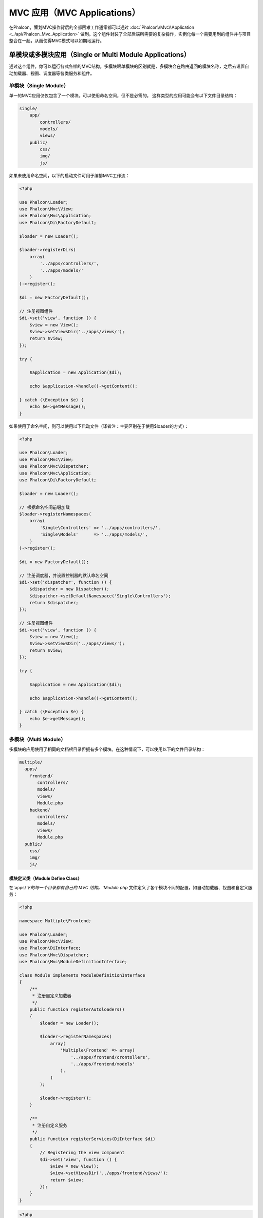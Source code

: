 MVC 应用（MVC Applications）
============================

在Phalcon，策划MVC操作背后的全部困难工作通常都可以通过 :doc:`Phalcon\\Mvc\\Application <../api/Phalcon_Mvc_Application>` 做到。这个组件封装了全部后端所需要的复杂操作，实例化每一个需要用到的组件并与项目整合在一起，从而使得MVC模式可以如期地运行。

单模块或多模块应用（Single or Multi Module Applications）
---------------------------------------------------------
通过这个组件，你可以运行各式各样的MVC结构，多模块跟单模块的区别就是，多模块会在路由返回的模块名称，之后去设置自动加载器、视图、调度器等各类服务和组件。

单模块（Single Module）
^^^^^^^^^^^^^^^^^^^^^^^
单一的MVC应用仅仅包含了一个模块。可以使用命名空间，但不是必需的。
这样类型的应用可能会有以下文件目录结构：

.. code-block:: php

    single/
        app/
            controllers/
            models/
            views/
        public/
            css/
            img/
            js/

如果未使用命名空间，以下的启动文件可用于编排MVC工作流：

.. code-block:: php

    <?php

    use Phalcon\Loader;
    use Phalcon\Mvc\View;
    use Phalcon\Mvc\Application;
    use Phalcon\Di\FactoryDefault;

    $loader = new Loader();

    $loader->registerDirs(
        array(
            '../apps/controllers/',
            '../apps/models/'
        )
    )->register();

    $di = new FactoryDefault();

    // 注册视图组件
    $di->set('view', function () {
        $view = new View();
        $view->setViewsDir('../apps/views/');
        return $view;
    });

    try {

        $application = new Application($di);

        echo $application->handle()->getContent();

    } catch (\Exception $e) {
        echo $e->getMessage();
    }

如果使用了命名空间，则可以使用以下启动文件（译者注：主要区别在于使用$loader的方式）：

.. code-block:: php

    <?php

    use Phalcon\Loader;
    use Phalcon\Mvc\View;
    use Phalcon\Mvc\Dispatcher;
    use Phalcon\Mvc\Application;
    use Phalcon\Di\FactoryDefault;

    $loader = new Loader();

    // 根据命名空间前缀加载
    $loader->registerNamespaces(
        array(
            'Single\Controllers' => '../apps/controllers/',
            'Single\Models'      => '../apps/models/',
        )
    )->register();

    $di = new FactoryDefault();

    // 注册调度器，并设置控制器的默认命名空间
    $di->set('dispatcher', function () {
        $dispatcher = new Dispatcher();
        $dispatcher->setDefaultNamespace('Single\Controllers');
        return $dispatcher;
    });

    // 注册视图组件
    $di->set('view', function () {
        $view = new View();
        $view->setViewsDir('../apps/views/');
        return $view;
    });

    try {

        $application = new Application($di);

        echo $application->handle()->getContent();

    } catch (\Exception $e) {
        echo $e->getMessage();
    }

多模块（Multi Module）
^^^^^^^^^^^^^^^^^^^^^^
多模块的应用使用了相同的文档根目录但拥有多个模块。在这种情况下，可以使用以下的文件目录结构：

.. code-block:: php

    multiple/
      apps/
        frontend/
           controllers/
           models/
           views/
           Module.php
        backend/
           controllers/
           models/
           views/
           Module.php
      public/
        css/
        img/
        js/

模块定义类（Module Define Class）
"""""""""""""""""""""""""""""""""
在`apps/`下的每一个目录都有自己的 MVC 结构。`Module.php` 文件定义了各个模块不同的配置，如自动加载器、视图和自定义服务：

.. code-block:: php

    <?php

    namespace Multiple\Frontend;

    use Phalcon\Loader;
    use Phalcon\Mvc\View;
    use Phalcon\DiInterface;
    use Phalcon\Mvc\Dispatcher;
    use Phalcon\Mvc\ModuleDefinitionInterface;

    class Module implements ModuleDefinitionInterface
    {
        /**
         * 注册自定义加载器
         */
        public function registerAutoloaders()
        {
            $loader = new Loader();

            $loader->registerNamespaces(
                array(
                    'Multiple\Frontend' => array(
                        '../apps/frontend/crontollers',
                        '../apps/frontend/models'
                    ),
                )
            );

            $loader->register();
        }

        /**
         * 注册自定义服务
         */
        public function registerServices(DiInterface $di)
        {
            // Registering the view component
            $di->set('view', function () {
                $view = new View();
                $view->setViewsDir('../apps/frontend/views/');
                return $view;
            });
        }
    }

.. code-block:: php

    <?php

    namespace Multiple\Backend;

    use Phalcon\Loader;
    use Phalcon\Mvc\View;
    use Phalcon\DiInterface;
    use Phalcon\Mvc\Dispatcher;
    use Phalcon\Mvc\ModuleDefinitionInterface;

    class BackendModule implements ModuleDefinitionInterface
    {
        /**
         * 注册自定义加载器
         */
        public function registerAutoloaders()
        {
            $loader = new Loader();

            $loader->registerNamespaces(
                array(
                    'Multiple\Backend\Controllers' => '../apps/backend/controllers/',
                    'Multiple\Backend\Models'      => '../apps/backend/models/',
                )
            );

            $loader->register();
        }

        /**
         * 注册自定义服务
         */
        public function registerServices(DiInterface $di)
        {
            // Registering a dispatcher
            $di->set('dispatcher', function () {
                $dispatcher = new Dispatcher();
                $dispatcher->setDefaultNamespace("Multiple\Backend\Controllers");
                return $dispatcher;
            });

            // Registering the view component
            $di->set('view', function () {
                $view = new View();
                $view->setViewsDir('../apps/backend/views/');
                return $view;
            });
        }
    }

还需要一个指定的启动文件来加载多模块的MVC架构：

.. code-block:: php

    <?php

    use Phalcon\Mvc\Router;
    use Phalcon\Mvc\Application;
    use Phalcon\Di\FactoryDefault;

    $di = new FactoryDefault();

    // 自定义路由
    // More information how to set the router up https://docs.phalconphp.com/zh/latest/reference/routing.html
    $di->set('router', function () {

        $router = new Router();

        $router->setDefaultModule("frontend");

        $router->add(
            "/login",
            array(
                'module'     => 'backend',
                'controller' => 'login',
                'action'     => 'index'
            )
        );

        $router->add(
            "/admin/products/:action",
            array(
                'module'     => 'backend',
                'controller' => 'products',
                'action'     => 1
            )
        );

        $router->add(
            "/products/:action",
            array(
                'controller' => 'products',
                'action'     => 1
            )
        );

        return $router;
    });

    try {

        // 创建应用
        $application = new Application($di);

        // 注册模块，包含设置模块定义类加载位置
        $application->registerModules(
            array(
                'frontend' => array(
                    'namespaceName' => 'Multiple\Frontend',
                    'className'     => 'Module',
                    'path'          => '../apps/frontend/Module.php',
                ),
                'backend'  => array(
                    'className' => 'Multiple\Frontend\BackendModule',
                    'path'      => '../apps/backend/Module.php',
                )
            )
        );

        // 处理请求
        echo $application->handle()->getContent();

    } catch (\Exception $e) {
        echo $e->getMessage();
    }

你也可以直接实例化模块定义类，类进行注册：

.. code-block:: php

    <?php

        require('../apps/backend/Module.php');
        require('../apps/frontend/Module.php');

        // 注册模块
        $application->registerModules(
            array(
                'frontend' => new FrontendModule,
                'backend'  => new BackendModule
            )
        );

如果你想在启动文件进行相关组件配置，你可以使用匿名函数来注册对应的模块：

.. code-block:: php

    <?php

    use Phalcon\Mvc\View;

    // 创建视图组件
    $view = new View();

    // 设置视图组件相关选项
    // ...

    // Register the installed modules
    $application->registerModules(
        array(
            'frontend' => function ($di) use ($view) {
                $di->setShared('view', function () use ($view) {
                    $view->setViewsDir('../apps/frontend/views/');
                    return $view;
                });
            },
            'backend' => function ($di) use ($view) {
                $di->setShared('view', function () use ($view) {
                    $view->setViewsDir('../apps/backend/views/');
                    return $view;
                });
            }
        )
    );

当 :doc:`Phalcon\\Mvc\\Application <../api/Phalcon_Mvc_Application>` 有多个模块注册时，通常
每个都是需要的，以便每一个被匹配到的路由都能返回一个有效的模块。每个已经注册的模块都有一个相关的类来提供建立和启动自身的函数。
而每个模块定义的类都必须实现 registerAutoloaders() 和 registerServices() 这两个方法，这两个函数会在模块即被执行时被
:doc:`Phalcon\\Mvc\\Application <../api/Phalcon_Mvc_Application>` 调用。

应用事件（Application Events）
------------------------------
:doc:`Phalcon\\Mvc\\Application <../api/Phalcon_Mvc_Application>` 可以把事件发送到 :doc:`EventsManager <events>` （如果它激活的话）。
事件将被当作"application"类型被消费掉。目前已支持的事件如下：

+---------------------+--------------------------------------------------------------+
| 事件名称            | 消费于                                                       |
+=====================+==============================================================+
| boot                | 当应用处理它首个请求时被执行                                 |
+---------------------+--------------------------------------------------------------+
| beforeStartModule   | 在初始化模块之前，仅当模块被注册时                           |
+---------------------+--------------------------------------------------------------+
| afterStartModule    | 在初始化模块之后，仅当模块被注册时                           |
+---------------------+--------------------------------------------------------------+
| beforeHandleRequest | 在执行分发环前                                               |
+---------------------+--------------------------------------------------------------+
| afterHandleRequest  | 在执行分发环后                                               |
+---------------------+--------------------------------------------------------------+

以下示例演示了如何将侦听器绑定到组件：

.. code-block:: php

    <?php

    use Phalcon\Events\Manager as EventsManager;

    $eventsManager = new EventsManager();

    $application->setEventsManager($eventsManager);

    $eventsManager->attach(
        "application",
        function ($event, $application) {
            // ...
        }
    );

禁用视图组件（Disable View Component）
--------------------------------------
MVC 应用默认开启视图组件，以下示例演示了如何禁用视图组件：

.. code-block:: php

    <?php

    $application->useImplicitView(false);

HMVC 请求（HMVC request system）
--------------------------------
在 HMVC 的父子 MVC 之间，调度控制器、路由以及视图组件是分离的，以下示例演示了如何完成 HMVC 请求：

.. code-block:: php

    <?php

    class HmvcController extends Phalcon\Mvc\Controller
    {

        public function oneAction()
        {
            echo $this->app->request('/hmvc/two');
        }

        public function twoAction()
        {
            echo $this->dispatcher->getActionName();
        }
    }

.. highlights::

    慎用 `exit` 可以使用抛出异常 :doc:`Phalcon\\ContinueException <../api/Phalcon_ContinueException>` 退出 action，注入调度控制器、路由以及视图组件时不要使用 `require_once` 返回对象。
